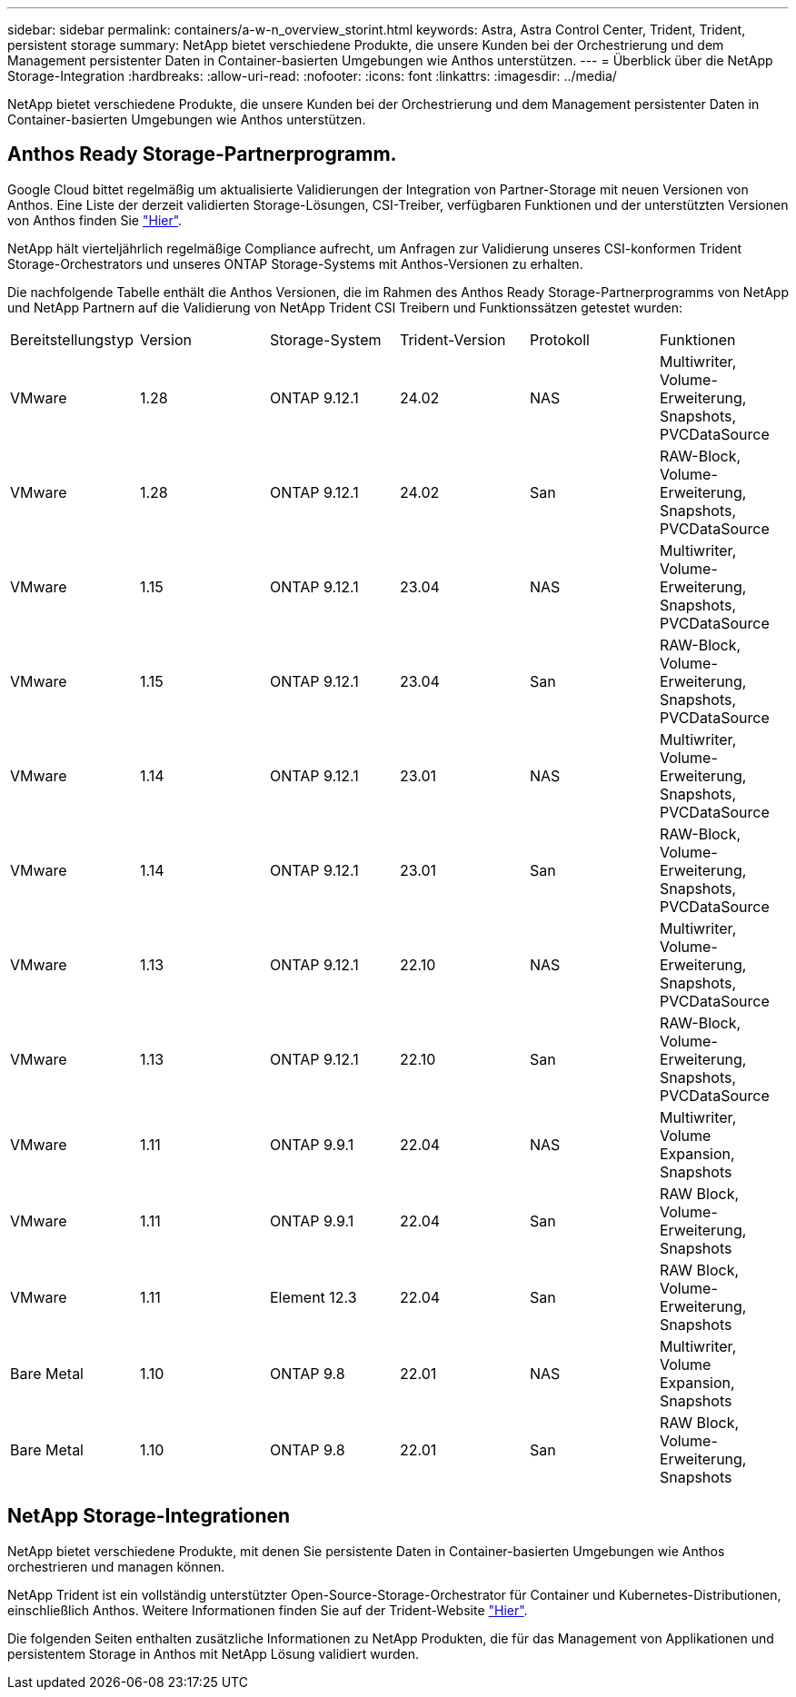 ---
sidebar: sidebar 
permalink: containers/a-w-n_overview_storint.html 
keywords: Astra, Astra Control Center, Trident, Trident, persistent storage 
summary: NetApp bietet verschiedene Produkte, die unsere Kunden bei der Orchestrierung und dem Management persistenter Daten in Container-basierten Umgebungen wie Anthos unterstützen. 
---
= Überblick über die NetApp Storage-Integration
:hardbreaks:
:allow-uri-read: 
:nofooter: 
:icons: font
:linkattrs: 
:imagesdir: ../media/


[role="lead"]
NetApp bietet verschiedene Produkte, die unsere Kunden bei der Orchestrierung und dem Management persistenter Daten in Container-basierten Umgebungen wie Anthos unterstützen.



== Anthos Ready Storage-Partnerprogramm.

Google Cloud bittet regelmäßig um aktualisierte Validierungen der Integration von Partner-Storage mit neuen Versionen von Anthos. Eine Liste der derzeit validierten Storage-Lösungen, CSI-Treiber, verfügbaren Funktionen und der unterstützten Versionen von Anthos finden Sie https://cloud.google.com/anthos/docs/resources/partner-storage["Hier"^].

NetApp hält vierteljährlich regelmäßige Compliance aufrecht, um Anfragen zur Validierung unseres CSI-konformen Trident Storage-Orchestrators und unseres ONTAP Storage-Systems mit Anthos-Versionen zu erhalten.

Die nachfolgende Tabelle enthält die Anthos Versionen, die im Rahmen des Anthos Ready Storage-Partnerprogramms von NetApp und NetApp Partnern auf die Validierung von NetApp Trident CSI Treibern und Funktionssätzen getestet wurden:

|===


| Bereitstellungstyp | Version | Storage-System | Trident-Version | Protokoll | Funktionen 


| VMware | 1.28 | ONTAP 9.12.1 | 24.02 | NAS | Multiwriter, Volume-Erweiterung, Snapshots, PVCDataSource 


| VMware | 1.28 | ONTAP 9.12.1 | 24.02 | San | RAW-Block, Volume-Erweiterung, Snapshots, PVCDataSource 


| VMware | 1.15 | ONTAP 9.12.1 | 23.04 | NAS | Multiwriter, Volume-Erweiterung, Snapshots, PVCDataSource 


| VMware | 1.15 | ONTAP 9.12.1 | 23.04 | San | RAW-Block, Volume-Erweiterung, Snapshots, PVCDataSource 


| VMware | 1.14 | ONTAP 9.12.1 | 23.01 | NAS | Multiwriter, Volume-Erweiterung, Snapshots, PVCDataSource 


| VMware | 1.14 | ONTAP 9.12.1 | 23.01 | San | RAW-Block, Volume-Erweiterung, Snapshots, PVCDataSource 


| VMware | 1.13 | ONTAP 9.12.1 | 22.10 | NAS | Multiwriter, Volume-Erweiterung, Snapshots, PVCDataSource 


| VMware | 1.13 | ONTAP 9.12.1 | 22.10 | San | RAW-Block, Volume-Erweiterung, Snapshots, PVCDataSource 


| VMware | 1.11 | ONTAP 9.9.1 | 22.04 | NAS | Multiwriter, Volume Expansion, Snapshots 


| VMware | 1.11 | ONTAP 9.9.1 | 22.04 | San | RAW Block, Volume-Erweiterung, Snapshots 


| VMware | 1.11 | Element 12.3 | 22.04 | San | RAW Block, Volume-Erweiterung, Snapshots 


| Bare Metal | 1.10 | ONTAP 9.8 | 22.01 | NAS | Multiwriter, Volume Expansion, Snapshots 


| Bare Metal | 1.10 | ONTAP 9.8 | 22.01 | San | RAW Block, Volume-Erweiterung, Snapshots 
|===


== NetApp Storage-Integrationen

NetApp bietet verschiedene Produkte, mit denen Sie persistente Daten in Container-basierten Umgebungen wie Anthos orchestrieren und managen können.

NetApp Trident ist ein vollständig unterstützter Open-Source-Storage-Orchestrator für Container und Kubernetes-Distributionen, einschließlich Anthos. Weitere Informationen finden Sie auf der Trident-Website https://docs.netapp.com/us-en/trident/index.html["Hier"].

Die folgenden Seiten enthalten zusätzliche Informationen zu NetApp Produkten, die für das Management von Applikationen und persistentem Storage in Anthos mit NetApp Lösung validiert wurden.
